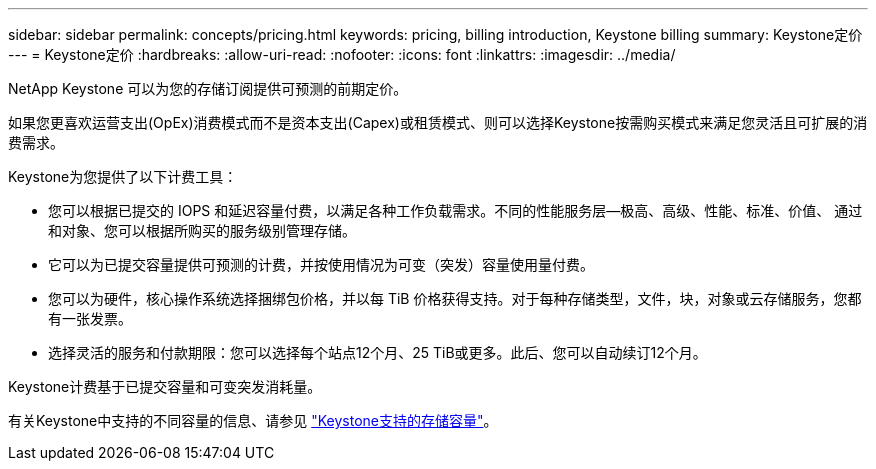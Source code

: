 ---
sidebar: sidebar 
permalink: concepts/pricing.html 
keywords: pricing, billing introduction, Keystone billing 
summary: Keystone定价 
---
= Keystone定价
:hardbreaks:
:allow-uri-read: 
:nofooter: 
:icons: font
:linkattrs: 
:imagesdir: ../media/


[role="lead"]
NetApp Keystone 可以为您的存储订阅提供可预测的前期定价。

如果您更喜欢运营支出(OpEx)消费模式而不是资本支出(Capex)或租赁模式、则可以选择Keystone按需购买模式来满足您灵活且可扩展的消费需求。

Keystone为您提供了以下计费工具：

* 您可以根据已提交的 IOPS 和延迟容量付费，以满足各种工作负载需求。不同的性能服务层—极高、高级、性能、标准、价值、 通过和对象、您可以根据所购买的服务级别管理存储。
* 它可以为已提交容量提供可预测的计费，并按使用情况为可变（突发）容量使用量付费。
* 您可以为硬件，核心操作系统选择捆绑包价格，并以每 TiB 价格获得支持。对于每种存储类型，文件，块，对象或云存储服务，您都有一张发票。
* 选择灵活的服务和付款期限：您可以选择每个站点12个月、25 TiB或更多。此后、您可以自动续订12个月。


Keystone计费基于已提交容量和可变突发消耗量。

有关Keystone中支持的不同容量的信息、请参见 link:../concepts/supported-storage-capacity.html["Keystone支持的存储容量"]。
